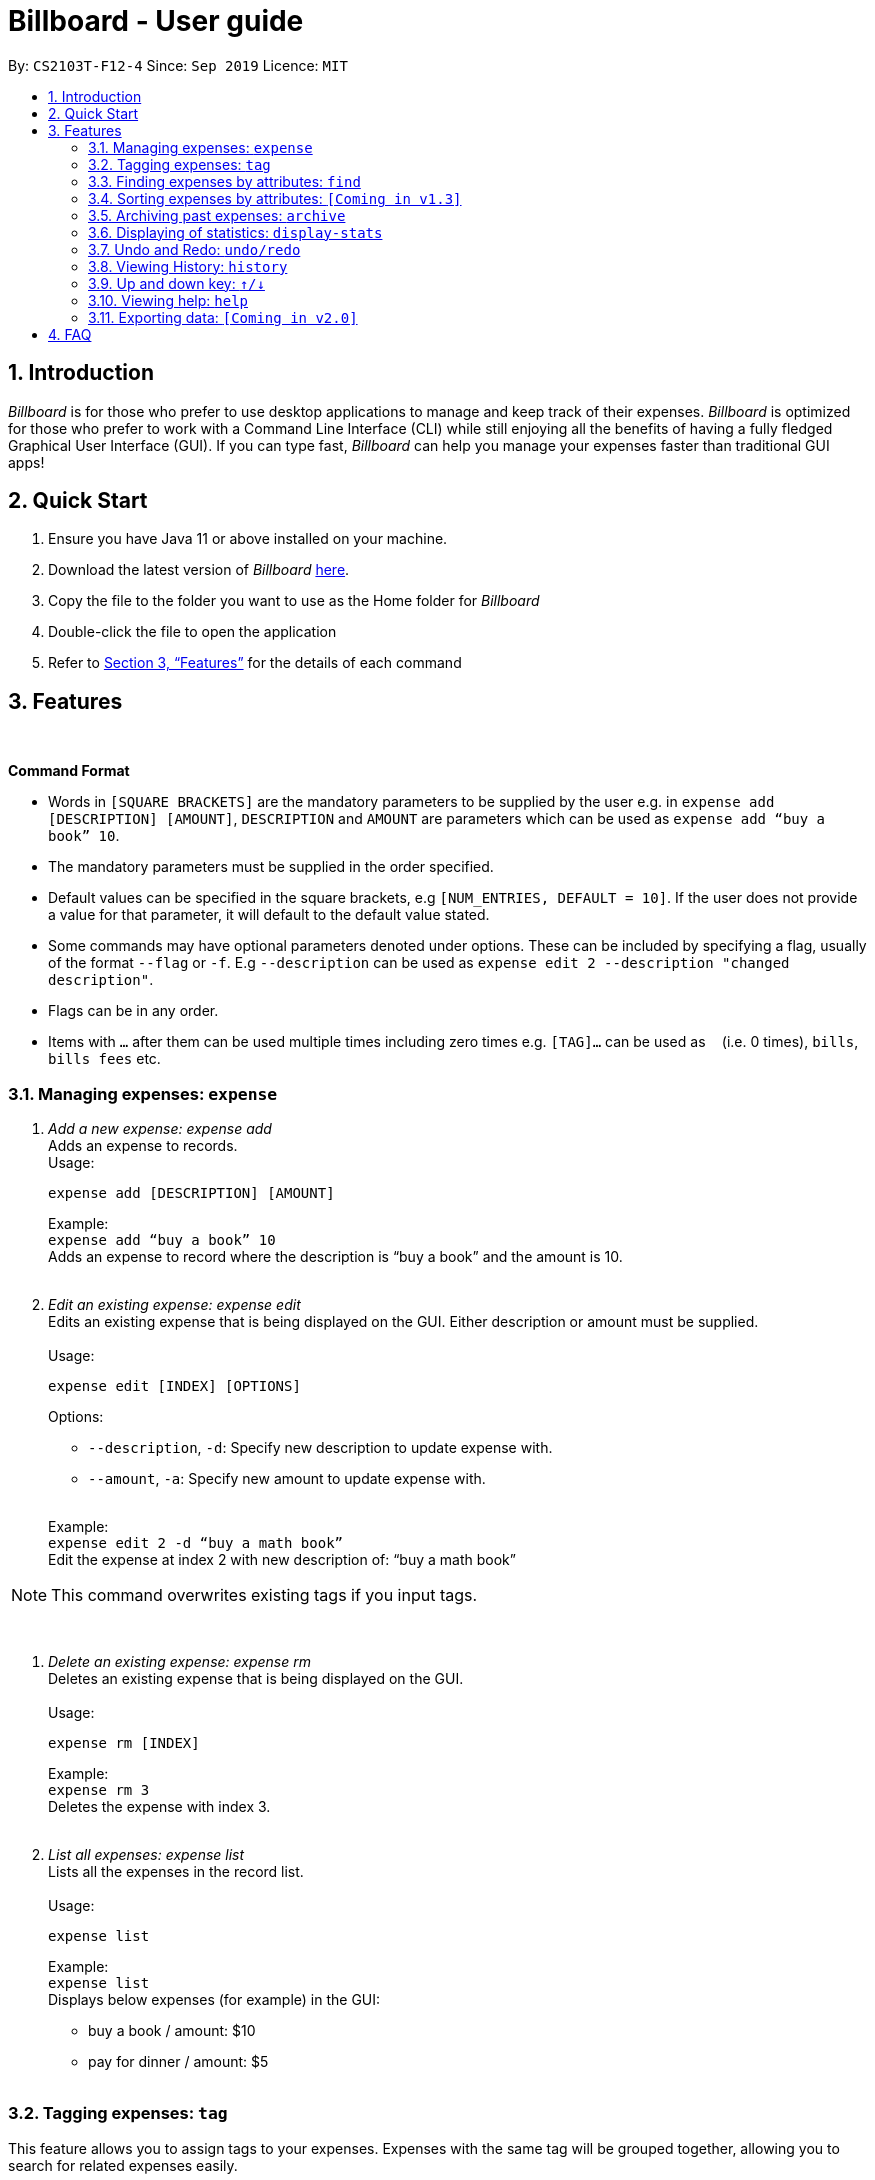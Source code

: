 = Billboard - User guide
:toc:
:toc-title:
:toc-placement: preamble
:sectnums:
:imagesDir: images
:stylesDir: stylesheets
:xrefstyle: full
:repoURL: https://github.com/AY1920S1-CS2103T-F12-4/main
ifdef::env-github[]
:tip-caption: :bulb:
:note-caption: :information_source:
endif::[]

By: `CS2103T-F12-4`      Since: `Sep 2019`      Licence: `MIT`

== Introduction

_Billboard_ is for those who prefer to use desktop applications to manage and keep track of their expenses.
_Billboard_ is optimized for those who prefer to work with a Command Line Interface (CLI)
while still enjoying all the benefits of having a fully fledged Graphical User Interface (GUI).
If you can type fast, _Billboard_ can help you manage your expenses faster than traditional
GUI apps!

== Quick Start

. Ensure you have Java 11 or above installed on your machine.
. Download the latest version of _Billboard_ https://github.com/AY1920S1-CS2103T-F12-4/main/releases/tag/v1.1[here].
. Copy the file to the folder you want to use as the Home folder for _Billboard_
. Double-click the file to open the application
. Refer to <<Features>> for the details of each command

[[Features]]
== Features

{nbsp} +
====
*Command Format*

* Words in `[SQUARE BRACKETS]` are the mandatory parameters to be supplied by the user e.g. in `expense add [DESCRIPTION] [AMOUNT]`, `DESCRIPTION` and `AMOUNT` are parameters which can be used as `expense add “buy a book” 10`.
* The mandatory parameters must be supplied in the order specified.
* Default values can be specified in the square brackets, e.g `[NUM_ENTRIES, DEFAULT = 10]`. If the user does not provide a value for that parameter, it will default to the default value stated.
* Some commands may have optional parameters denoted under options. These can be included by specifying a flag, usually of the format `--flag` or `-f`. E.g `--description` can be used as `expense edit 2 --description "changed description"`.
* Flags can be in any order.
* Items with `…`​ after them can be used multiple times including zero times e.g. `[TAG]...` can be used as `{nbsp}` (i.e. 0 times), `bills`, `bills fees` etc.

====


=== Managing expenses: `expense`

. _Add a new expense: expense add_ +
Adds an expense to records. +
Usage:

 expense add [DESCRIPTION] [AMOUNT]
+
Example:  +
`expense add “buy a book” 10` +
Adds an expense to record where the description is “buy a book” and the amount is 10. +
{nbsp} +

. _Edit an existing expense: expense edit_ +
Edits an existing expense that is being displayed on the GUI. Either description or amount must be supplied. +
{nbsp} +
Usage:

 expense edit [INDEX] [OPTIONS]
+
Options: +

* `--description`, `-d`: Specify new description to update expense with. +
* `--amount`, `-a`: Specify new amount to update expense with. +
{nbsp} +

+
Example: +
`expense edit 2 -d “buy a math book”` +
Edit the expense at index 2  with new description of: “buy a math book” +

[NOTE]
This command overwrites existing tags if you input tags.


{nbsp} +

. _Delete an existing expense: expense rm_ +
Deletes an existing expense that is being displayed on the GUI. +
{nbsp} +
Usage:

 expense rm [INDEX]
+
Example: +
`expense rm 3` +
Deletes the expense with index 3. +
{nbsp} +

. _List all expenses: expense list_ +
Lists all the expenses in the record list. +
{nbsp} +
Usage:

 expense list
+
Example: +
`expense list` +
Displays below expenses (for example) in the GUI: +

* buy a book / amount: $10 +
 * pay for dinner / amount: $5 +
{nbsp} +

=== Tagging expenses: `tag`
This feature allows you to assign tags to your expenses. Expenses with the same tag will be grouped together, allowing you to search for related expenses easily.

[NOTE]
Tag names should be *alphanumeric*. This means that they should not contain spaces or special characters. +
Tag names are *case sensitive.* +
You are *not* able to use this feature on *archived expenses*.

To view a list of supported tag commands, you could type `tag` in the command box and press `enter`. +
Similarly, to view parameters for supported tag commands, you could type `tag` followed by the supported tag command and press `enter`. +
Example: `tag rm`

==== Adding a tag: `tag add` +
This command adds your input tag(s) to the expense at the index you have specified. +
{nbsp} +
Usage:

 tag add [INDEX] t/[TAG] t/[TAG…]

Example: +
Lets say that you want to add the tags `holiday` and `hangout` to the expense at index `2`. +
{nbsp} +
To add the tags: +
1. Type `tag add 2 t/holiday t/hangout` in the command box and press `enter` to execute it. +
image:tagging/AddTagOne.png[] +
2. The result box will display the message "Added tag(s) to Expense: +
Name: USS Description:  Amount: 70.00 Created: 13 Apr 2019, 11:23 PM Archive Name:  Tags: [[hangout], [holiday]]" +
image:tagging/AddTagTwo.png[] +
3. You could see the tags `holiday` and `hangout` in the expense at index 2. +
image:tagging/AddTagThreeCropped.png[] +

[NOTE]
You are not able to add *existing* tags. +
If you input *existing* and *non-existing* tags, Billboard adds the *non-existing* tags only. +
If you input *duplicate* tags, Billboard adds them *once*. i.e Billboard does *not* allow Duplicate tags in an expense. +
Example: `tag add t/holiday t/holiday`

==== Removing a tag: `tag rm` +
This command removes your input tag(s) from the expense at the index you have specified. +
{nbsp} +
Usage:

 tag rm [INDEX] t/[TAG] t/[TAG…]

Example: +
Lets say that you want to remove the tags `holiday` and `hangout` from the expense at index `2`. +
To remove the tags: +
1. Type `tag rm 2 t/holiday t/hangout` in the command box and press `enter` to execute it. +
image:tagging/rmTagOne.png[] +
2. The result box will display the message "Removed tag(s) from Expense: +
 Name: USS Description:  Amount: 70.00 Created: 13 Apr 2019, 11:23 PM Archive Name:  Tags: []" +
image:tagging/rmTagTwo.png[] +
3. You could see that the expense at index 2 no longer has the tags `hangout` and `holiday`.
image:tagging/rmTagThree.png[] +

[NOTE]
You are not able to remove *non-existing* tags. +
If you input *duplicate* tags, Billboard removes them *once*. +
Example: `tag rm t/holiday t/holiday`

==== Filtering by tag: `tag filter` +
This command filters expenses by your input tag(s). +
{nbsp} +
Usage:

 tag filter t/[TAG] t/[TAG…]


Example: +
Lets say that you want to filter your expenses by the tag `tech`. +
To filter your expenses: +
1. Type `tag filter t/tech` in the command box and press `enter` to execute it. +
image:tagging/filterTagOne.png[] +
2. The result box will display the message "3 expense(s) listed!" +
image:tagging/filterTagTwo.png[] +
3. Billboard lists all expenses under the tag `tech`. +
image:tagging/filterTagThree.png[] +

[NOTE]
If you input *more than one* tags, Billboard lists out all expenses tagged with *one or more* input tags. +
This command allows *duplicate* tags as input. +
This command allows *non-existing* tags as input. +
After executing this command, you could edit (eg. `edit`, `tag add` etc) the filtered expenses using the displayed indexes. +


==== Listing out all the tags: `tag list` +
This command lists out all existing tags. +
{nbsp} +
Usage:

 tag list

Example: +
Lets say that you want to list out all existing tags. +
To list them: +
1. Type `tag list` in the command box and press `enter` to execute it. +
image:tagging/listtagone.png[] +
2. The result box displays a list of all existing tags. +
image:tagging/listtagtwo.png[] +


=== Finding expenses by attributes: `find`

. _Find : find_ +
Find expenses that satisfies conditions specified in the arguments. +
{nbsp} +
Usage:

 find [d/KEYWORD[ KEYWORD…]] [a/LOWER AMOUNT LIMIT] [al/UPPER AMOUNT LIMIT] [sd/START DATE] [ed/END DATE]
+
Example: +
`find d/lunch book a/2 al/20 sd/1/1/2019 ed/1/10/2019` +
Finds all expenses that contain the keyword ‘lunch’ or 'book' and amount between 2 and 20 dollars
and date between 1 Jan 2019 to 1 Oct 2019 in any of its attributes. +
{nbsp} +

=== Sorting expenses by attributes: `[Coming in v1.3]`

. _Sort by name:_ +
Sort expenses by name in alphabetical order. +
{nbsp} +
Usage:

 sort name

. _Sort by date:_ +
Sort expenses by date from newest to oldest +
{nbsp} +
Usage:

 sort date

. _Sort by amount_ +
Sort expenses by amount of expense in from largest to smallest. +
{nbsp} +
Usage:

 sort amt

{nbsp} +

=== Archiving past expenses: `archive`

. _Adding a record to an archive: archive add_ +
Transfers the expense at the specified index to your specified archive. +
If archive you entered does not exist, then the new archive is created before the expense is added. +
{nbsp} +
Usage:

 archive add [INDEX] [OPTIONS]
+
Options:

* `/arc`: Specifies the name of the archive to add the expense to. (REQUIRED) +
{nbsp} +

+
Example: +
`archive add 3 arc/MBS casino winnings` +
Archives the record at the 3rd index into an archive named “MBS casino winnings” +
{nbsp} +

. _Listing out all archives: archive listall_ +
Displays the list of all archive names. +
{nbsp} +
Usage:

 archive listall

+
{nbsp} +
. _Listing records in a particular archive: archive list_ +
Displays the list of records in your specified archive +
{nbsp} +
Usage:

 archive list [NAME]
+
Example: +
`archive list 2018 expenses` +
Lists out all the records in the “2018 expenses” archive +
{nbsp} +

. _Deleting an archived record: archive delete_ +
Deletes the record at the specified index from your specified archive. +
If the archive record deleted was the last record in the archive, the empty archive will be deleted. +
{nbsp} +
Usage:

 archive delete [INDEX] [OPTIONS]
+
Options:

* `arc/`: Specifies the name of the archive to delete the expense from. (REQUIRED) +
{nbsp} +

+
Example: +
`archive delete 5 arc/2018 expenses` +
Deletes the record at the 5th index in the “2018 expenses” archive +
{nbsp} +

. _Revert/unarchive an archived record: archive revert_ +
Unarchives the record at the specified index from your specified archive, transferring it back to your current list of expenses. +
If the archive record reverted was the last record in the archive, the empty archive will be deleted. +
{nbsp} +
Usage:

 archive revert [INDEX] [OPTIONS]
+
Options:

* `arc/`: Specifies the name of the archive to revert the expense from. (REQUIRED) +
{nbsp} +

+
Example: +
`archive revert 5 arc/2018 expenses` +
Unarchives the record at the 5th index in the “2018 expenses” archive +
{nbsp} +

=== Displaying of statistics: `display-stats`

. _Display timeline overview of expenses: display-stats timeline_ +
You can view a timeline overview of your currently displayed expenses. The expenses over a
specified time period are aggregated and added as data points on the timeline. +
{nbsp} +
Usage:

 display-stats timeline [OPTIONS]
+
Options:

* `interval/`: Specifies the date interval to be used to split the expenses into groups by.
Supported date intervals include 'day', 'week', 'month' and 'year'.
{nbsp} +

+
Example: +
`display-stats timeline interval/week` +
Displays a timeline overview of the displayed expenses with the expenses being grouped into weeks. +
{nbsp} +

. _Display breakdown of expenses: display-stats breakdown_ +
You can view a breakdown of expenses by tag for the currently displayed expenses. The total
expenses per tag are totalled and displayed in a pie chart. +
{nbsp} +
Usage:

 display-stats breakdown
+

{nbsp} +

+
Example: +
`display-stats breakdown` +
Shows a pie chart breakdown by tag of all currently displayed expenses. +
{nbsp} +


. _Display heatmap of expenses: display-stats heatmap_ +
You can view a heatmap of expenses per day for the currently displayed expenses, limited to the past year. The larger
the bubble for the particular day, the higher the expense. +
{nbsp} +
Usage:

 display-stats heatmap
+

{nbsp} +

+
Example: +
`display-stats heatmap` +
Shows a bubble chart heatmap of all currently displayed expenses, limited to a year. +
{nbsp} +


=== Undo and Redo: `undo/redo`

. _Undo the previous action: undo_ +
Undo will restore the previous billboard state from state history. Undo will ignore all arguments. +
{nbsp} +
Usage:

 undo
+
{nbsp} +
. _Redo the previous undo action: redo_ +
Redo will restore a previously undone billboard state from state history. Redo will ignore all arguments. +
{nbsp} +
Usage:

 redo
+
{nbsp} +

// end::undoredo[]

// tag::history[]
=== Viewing History: `history`

. _View the past command history: history_ +
History will show all previous command histories. History will ignore all arguments. +
{nbsp} +
Usage:

 history
+
{nbsp} +

// end::history[]

// tag::updownkey[]
=== Up and down key: `&uarr;/&darr;`

. _Get the previous entered command: &uarr;_ +
Up arrow key(&uarr;) will get the previous command entered in the command history on the text field. +
{nbsp} +
. _Get the sequential entered command: &darr;_ +
Down arrow key(&darr;) will get the sequential command entered in the command history on the text field. +
{nbsp} +

// end::updownkey[]

=== Viewing help: `help`

. _Help list of complete set of commands: help_ +
Shows the complete list of commands and instructions/description on how to use them. +
{nbsp} +
Usage:

 help
+
{nbsp} +
. _Help list of a specific command: help_ +
Shows the description and instructions on how to use the specified command. +
{nbsp} +
Usage:

 help [COMMAND]
+
Example: +
`help archive` +
Shows the help message for the archive commands. +
{nbsp} +

=== Exporting data: `[Coming in v2.0]`

_{explain how the user can enable/disable data encryption}_



== FAQ
{nbsp} +
Coming soon!





